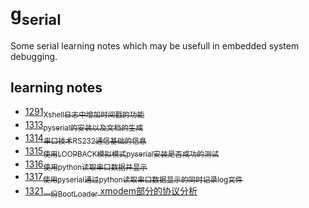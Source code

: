 * g_serial
Some serial learning notes which may be usefull in embedded system debugging.
** learning notes
- [[https://blog.csdn.net/grey_csdn/article/details/125627677][1291_Xshell日志中增加时间戳的功能]]
- [[https://blog.csdn.net/grey_csdn/article/details/126022014][1313_pyserial的安装以及文档的生成]]
- [[https://blog.csdn.net/grey_csdn/article/details/126043096][1314_串口技术_RS232通信基础的信息]]
- [[https://mp.csdn.net/mp_blog/creation/success/126063614][1315_使用LOOPBACK模拟模式pyserial安装是否成功的测试]]
- [[https://mp.csdn.net/mp_blog/creation/success/126067074][1316_使用python读取串口数据并显示]]
- [[https://mp.csdn.net/mp_blog/creation/success/126087231][1317_使用pyserial通过python读取串口数据显示的同时记录log文件]]
- [[https://blog.csdn.net/grey_csdn/article/details/126186624][1321_一份BootLoader xmodem部分的协议分析]]
